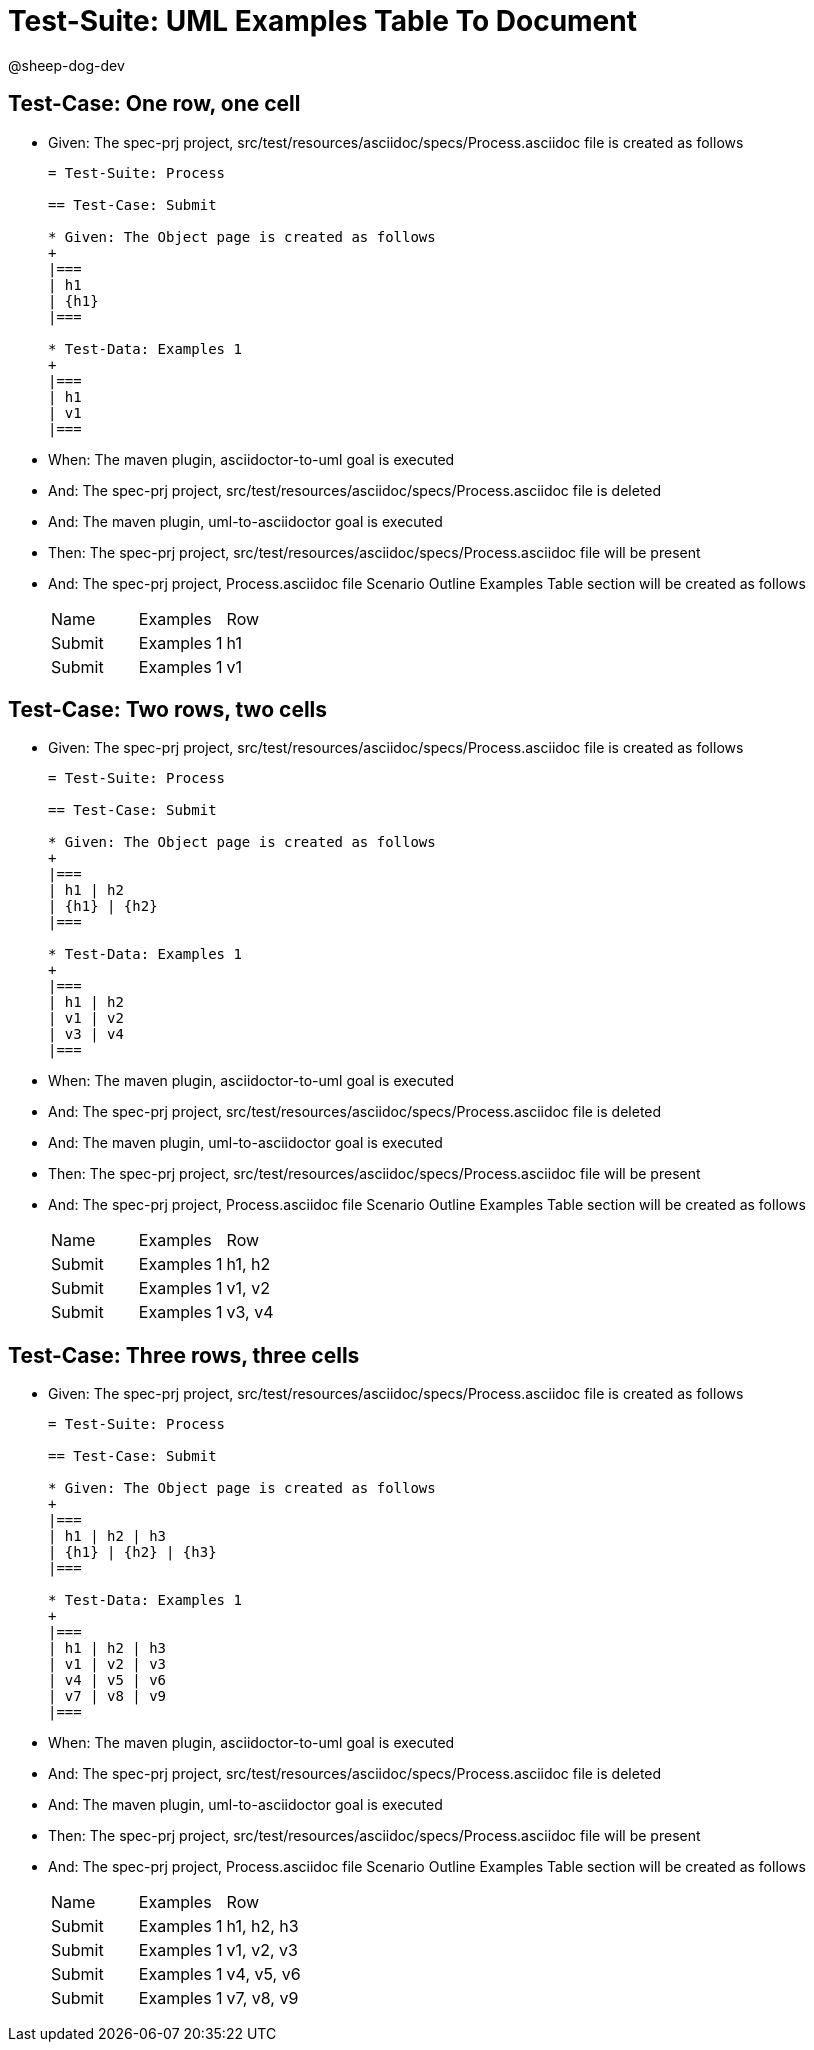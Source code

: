= Test-Suite: UML Examples Table To Document

@sheep-dog-dev

== Test-Case: One row, one cell

* Given: The spec-prj project, src/test/resources/asciidoc/specs/Process.asciidoc file is created as follows
+
----
= Test-Suite: Process

== Test-Case: Submit

* Given: The Object page is created as follows
+
|===
| h1
| {h1}
|===

* Test-Data: Examples 1
+
|===
| h1
| v1
|===
----

* When: The maven plugin, asciidoctor-to-uml goal is executed

* And: The spec-prj project, src/test/resources/asciidoc/specs/Process.asciidoc file is deleted

* And: The maven plugin, uml-to-asciidoctor goal is executed

* Then: The spec-prj project, src/test/resources/asciidoc/specs/Process.asciidoc file will be present

* And: The spec-prj project, Process.asciidoc file Scenario Outline Examples Table section will be created as follows
+
|===
| Name   | Examples   | Row
| Submit | Examples 1 | h1 
| Submit | Examples 1 | v1 
|===

== Test-Case: Two rows, two cells

* Given: The spec-prj project, src/test/resources/asciidoc/specs/Process.asciidoc file is created as follows
+
----
= Test-Suite: Process

== Test-Case: Submit

* Given: The Object page is created as follows
+
|===
| h1 | h2
| {h1} | {h2}
|===

* Test-Data: Examples 1
+
|===
| h1 | h2
| v1 | v2
| v3 | v4
|===
----

* When: The maven plugin, asciidoctor-to-uml goal is executed

* And: The spec-prj project, src/test/resources/asciidoc/specs/Process.asciidoc file is deleted

* And: The maven plugin, uml-to-asciidoctor goal is executed

* Then: The spec-prj project, src/test/resources/asciidoc/specs/Process.asciidoc file will be present

* And: The spec-prj project, Process.asciidoc file Scenario Outline Examples Table section will be created as follows
+
|===
| Name   | Examples   | Row   
| Submit | Examples 1 | h1, h2
| Submit | Examples 1 | v1, v2
| Submit | Examples 1 | v3, v4
|===

== Test-Case: Three rows, three cells

* Given: The spec-prj project, src/test/resources/asciidoc/specs/Process.asciidoc file is created as follows
+
----
= Test-Suite: Process

== Test-Case: Submit

* Given: The Object page is created as follows
+
|===
| h1 | h2 | h3
| {h1} | {h2} | {h3}
|===

* Test-Data: Examples 1
+
|===
| h1 | h2 | h3
| v1 | v2 | v3
| v4 | v5 | v6
| v7 | v8 | v9
|===
----

* When: The maven plugin, asciidoctor-to-uml goal is executed

* And: The spec-prj project, src/test/resources/asciidoc/specs/Process.asciidoc file is deleted

* And: The maven plugin, uml-to-asciidoctor goal is executed

* Then: The spec-prj project, src/test/resources/asciidoc/specs/Process.asciidoc file will be present

* And: The spec-prj project, Process.asciidoc file Scenario Outline Examples Table section will be created as follows
+
|===
| Name   | Examples   | Row       
| Submit | Examples 1 | h1, h2, h3
| Submit | Examples 1 | v1, v2, v3
| Submit | Examples 1 | v4, v5, v6
| Submit | Examples 1 | v7, v8, v9
|===

